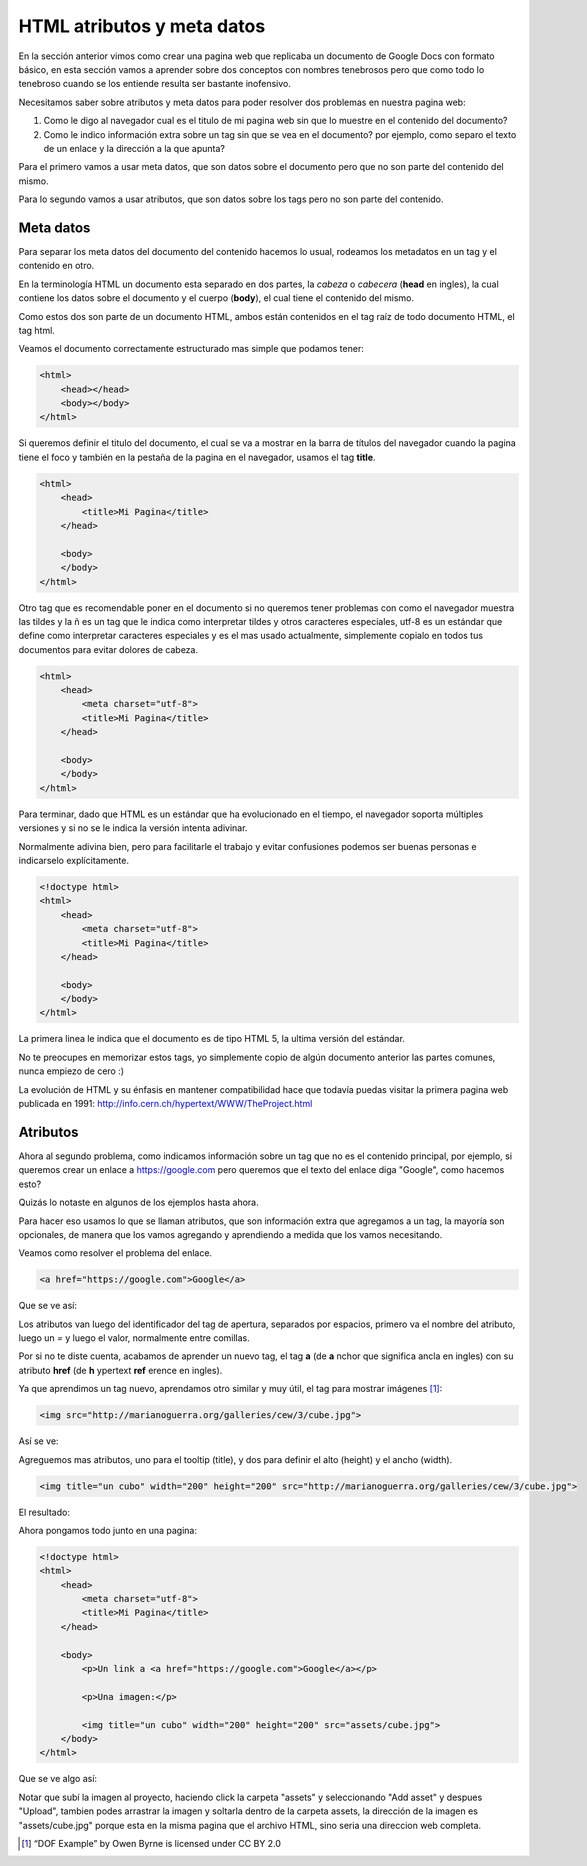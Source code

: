 HTML atributos y meta datos
===========================

En la sección anterior vimos como crear una pagina web que replicaba un
documento de Google Docs con formato básico, en esta sección vamos a aprender
sobre dos conceptos con nombres tenebrosos pero que como todo lo tenebroso
cuando se los entiende resulta ser bastante inofensivo.

Necesitamos saber sobre atributos y meta datos para poder resolver dos problemas
en nuestra pagina web:

1. Como le digo al navegador cual es el titulo de mi pagina web sin que lo muestre en el contenido del documento?

2. Como le indico información extra sobre un tag sin que se vea en el documento? por ejemplo, como separo el texto de un enlace y la dirección a la que apunta?

Para el primero vamos a usar meta datos, que son datos sobre el documento pero
que no son parte del contenido del mismo.

Para lo segundo vamos a usar atributos, que son datos sobre los tags pero no
son parte del contenido.

Meta datos
----------

Para separar los meta datos del documento del contenido hacemos lo usual,
rodeamos los metadatos en un tag y el contenido en otro.

En la terminología HTML un documento esta separado en dos partes, la *cabeza* o
*cabecera* (**head** en ingles), la cual contiene los datos sobre el documento
y el cuerpo (**body**), el cual tiene el contenido del mismo.

Como estos dos son parte de un documento HTML, ambos están contenidos en el tag
raíz de todo documento HTML, el tag html.

Veamos el documento correctamente estructurado mas simple que podamos tener:

.. code-block:: html

    <html>
        <head></head>
        <body></body>
    </html>

Si queremos definir el titulo del documento, el cual se va a mostrar en la
barra de títulos del navegador cuando la pagina tiene el foco y también en la
pestaña de la pagina en el navegador, usamos el tag **title**.

.. code-block:: html

    <html>
        <head>
            <title>Mi Pagina</title>
        </head>

        <body>
        </body>
    </html>

Otro tag que es recomendable poner en el documento si no queremos tener
problemas con como el navegador muestra las tildes y la ñ es un tag que le
indica como interpretar tildes y otros caracteres especiales, utf-8 es un
estándar que define como interpretar caracteres especiales y es el mas usado
actualmente, simplemente copialo en todos tus documentos para evitar dolores de
cabeza.

.. code-block:: html

    <html>
        <head>
            <meta charset="utf-8">
            <title>Mi Pagina</title>
        </head>

        <body>
        </body>
    </html>

Para terminar, dado que HTML es un estándar que ha evolucionado en el tiempo,
el navegador soporta múltiples versiones y si no se le indica la versión intenta
adivinar. 

Normalmente adivina bien, pero para facilitarle el trabajo y evitar confusiones
podemos ser buenas personas e indicarselo explícitamente.

.. code-block:: html

    <!doctype html>
    <html>
        <head>
            <meta charset="utf-8">
            <title>Mi Pagina</title>
        </head>

        <body>
        </body>
    </html>

La primera linea le indica que el documento es de tipo HTML 5, la ultima versión
del estándar.

No te preocupes en memorizar estos tags, yo simplemente copio de algún documento
anterior las partes comunes, nunca empiezo de cero :)

La evolución de HTML y su énfasis en mantener compatibilidad hace que todavía
puedas visitar la primera pagina web publicada en 1991: http://info.cern.ch/hypertext/WWW/TheProject.html

Atributos
---------

Ahora al segundo problema, como indicamos información sobre un tag que no es
el contenido principal, por ejemplo, si queremos crear un enlace a https://google.com pero queremos que el texto del enlace diga "Google", como hacemos esto?

Quizás lo notaste en algunos de los ejemplos hasta ahora.

Para hacer eso usamos lo que se llaman atributos, que son información extra que
agregamos a un tag, la mayoría son opcionales, de manera que los vamos agregando
y aprendiendo a medida que los vamos necesitando.

Veamos como resolver el problema del enlace.

.. code-block:: html

    <a href="https://google.com">Google</a>

Que se ve así:

.. raw:: html

    <a href="https://google.com">Google</a>

Los atributos van luego del identificador del tag de apertura, separados por espacios, primero va el nombre del atributo, luego un `=` y luego el valor, normalmente entre comillas.

Por si no te diste cuenta, acabamos de aprender un nuevo tag, el tag **a** (de
**a** nchor que significa ancla en ingles) con su atributo **href** (de **h**
ypertext **ref** erence en ingles).

Ya que aprendimos un tag nuevo, aprendamos otro similar y muy útil, el tag para mostrar imágenes [1]_:

.. code-block:: html

    <img src="http://marianoguerra.org/galleries/cew/3/cube.jpg">

Así se ve:

.. raw:: html

    <img src="http://marianoguerra.org/galleries/cew/3/cube.jpg">

Agreguemos mas atributos, uno para el tooltip (title), y dos para definir el alto (height) y el ancho (width).

.. code-block:: html

    <img title="un cubo" width="200" height="200" src="http://marianoguerra.org/galleries/cew/3/cube.jpg">

El resultado:

.. raw:: html

    <img title="un cubo" width="200" height="200" src="http://marianoguerra.org/galleries/cew/3/cube.jpg">

Ahora pongamos todo junto en una pagina:

.. code-block:: html

    <!doctype html>
    <html>
        <head>
            <meta charset="utf-8">
            <title>Mi Pagina</title>
        </head>

        <body>
            <p>Un link a <a href="https://google.com">Google</a></p>

            <p>Una imagen:</p>

            <img title="un cubo" width="200" height="200" src="assets/cube.jpg">
        </body>
    </html>

Que se ve algo así:

.. raw:: html

	<div class="glitch-embed-wrap" style="height: 420px; width: 100%; margin-bottom: 2em;">
	  <iframe
		allow="geolocation; microphone; camera; midi; encrypted-media"
		src="https://glitch.com/embed/#!/embed/atributos-y-metadatos-paso-1?path=index.html&previewSize=33"
		alt="atributos-y-metadatos-paso-1 on Glitch"
		style="height: 100%; width: 100%; border: 0;">
	  </iframe>
	</div>

Notar que subí la imagen al proyecto, haciendo click la carpeta "assets" y
seleccionando "Add asset" y despues "Upload", tambien podes arrastrar la imagen
y soltarla dentro de la carpeta assets, la dirección de la imagen es
"assets/cube.jpg" porque esta en la misma pagina que el archivo HTML, sino
seria una direccion web completa.

.. [1] “DOF Example” by Owen Byrne is licensed under CC BY 2.0
